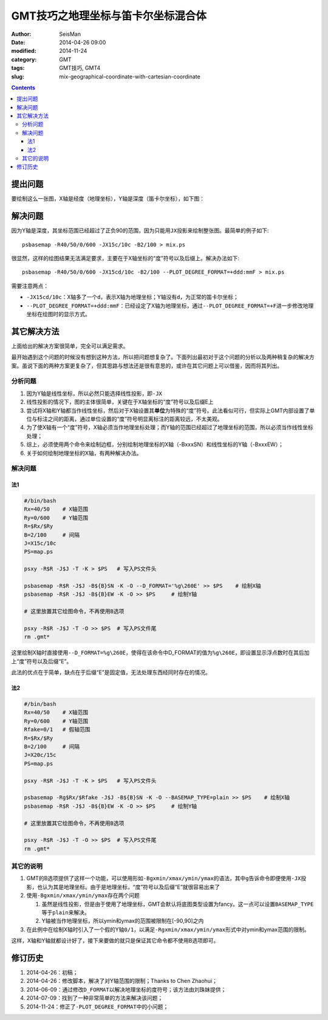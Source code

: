 GMT技巧之地理坐标与笛卡尔坐标混合体
###################################

:author: SeisMan
:date: 2014-04-26 09:00
:modified: 2014-11-24
:category: GMT
:tags: GMT技巧, GMT4
:slug: mix-geographical-coordinate-with-cartesian-coordinate

.. contents::

提出问题
========

要绘制这么一张图，X轴是经度（地理坐标），Y轴是深度（笛卡尔坐标），如下图：

.. figure:: /images/2014042601.jpg
   :alt: mix-geographical-coordinate-with-cartesian-coordinate
   :width: 700px

解决问题
========

因为Y轴是深度，其坐标范围已经超过了正负90的范围，因为只能用\ ``JX``\ 投影来绘制整张图。最简单的例子如下::

    psbasemap -R40/50/0/600 -JX15c/10c -B2/100 > mix.ps

.. figure:: /images/2014042602.jpg
   :alt: mix-geographical-coordinate-with-cartesian-coordinate
   :width: 700px

很显然，这样的绘图结果无法满足要求，主要在于X轴坐标的“度”符号以及后缀上。解决办法如下::

    psbasemap -R40/50/0/600 -JX15cd/10c -B2/100 --PLOT_DEGREE_FORMAT=+ddd:mmF > mix.ps

需要注意两点：

- ``-JX15cd/10c``\ ：X轴多了一个\ ``d``\ ，表示X轴为地理坐标；Y轴没有\ ``d``\ ，为正常的笛卡尔坐标；
- ``--PLOT_DEGREE_FORMAT=+ddd:mmF``\ ：已经设定了X轴为地理坐标，通过\ ``--PLOT_DEGREE_FORMAT=+F``\ 进一步修改地理坐标在绘图时的显示方式。

其它解决方法
============

上面给出的解决方案很简单，完全可以满足需求。

最开始遇到这个问题的时候没有想到这种方法，所以把问题想复杂了。下面列出最初对于这个问题的分析以及两种稍复杂的解决方案。虽说下面的两种方案更复杂了，但其思路与想法还是很有意思的，或许在其它问题上可以借鉴，因而将其列出。

分析问题
--------

#. 因为Y轴是线性坐标，所以必然只能选择线性投影，即\ ``-JX``\
#. 线性投影的情况下，图的主体很简单，关键在于X轴坐标的“度”符号以及后缀E上
#. 尝试将X轴和Y轴都当作线性坐标，然后对于X轴设置其\ **单位**\ 为特殊的“度”符号。此法看似可行，但实际上GMT内部设置了单位与标注之间的距离，通过单位设置的“度”符号明显离标注的距离较远，不太美观。
#. 为了使X轴有一个“度”符号，X轴必须当作地理坐标处理；而Y轴的范围已经超过了地理坐标的范围，所以必须当作线性坐标处理；
#. 综上，必须使用两个命令来绘制边框，分别绘制地理坐标的X轴（-BxxxSN）和线性坐标的Y轴（-BxxxEW）；
#. 关于如何绘制地理坐标的X轴，有两种解决办法。

解决问题
--------

法1
~~~

.. code-block:: bash

   #/bin/bash
   Rx=40/50    # X轴范围
   Ry=0/600    # Y轴范围
   R=$Rx/$Ry
   B=2/100     # 间隔
   J=X15c/10c
   PS=map.ps

   psxy -R$R -J$J -T -K > $PS   # 写入PS文件头

   psbasemap -R$R -J$J -B${B}SN -K -O --D_FORMAT='%g\260E' >> $PS    # 绘制X轴
   psbasemap -R$R -J$J -B${B}EW -K -O >> $PS     # 绘制Y轴

   # 这里放置其它绘图命令，不再使用B选项

   psxy -R$R -J$J -T -O >> $PS  # 写入PS文件尾
   rm .gmt*

这里绘制X轴时直接使用\ ``--D_FORMAT=%g\260E``\ ，使得在该命令中D_FORMAT的值为\ ``%g\260E``\ ，即设置显示浮点数时在其后加上“度”符号以及后缀“E”。

此法的优点在于简单，缺点在于后缀“E”是固定值，无法处理东西经同时存在的情况。

法2
~~~

.. code-block:: bash

   #/bin/bash
   Rx=40/50    # X轴范围
   Ry=0/600    # Y轴范围
   Rfake=0/1   # 假轴范围
   R=$Rx/$Ry
   B=2/100     # 间隔
   J=X20c/15c
   PS=map.ps

   psxy -R$R -J$J -T -K > $PS   # 写入PS文件头

   psbasemap -Rg$Rx/$Rfake -J$J -B${B}SN -K -O --BASEMAP_TYPE=plain >> $PS    # 绘制X轴
   psbasemap -R$R -J$J -B${B}EW -K -O >> $PS     # 绘制Y轴

   # 这里放置其它绘图命令，不再使用B选项

   psxy -R$R -J$J -T -O >> $PS  # 写入PS文件尾
   rm .gmt*

其它的说明
----------

#. GMT的B选项提供了这样一个功能，可以使用形如\ ``-Bgxmin/xmax/ymin/ymax``\ 的语法，其中\ ``g``\ 告诉命令即便使用\ ``-JX``\ 投影，也认为其是地理坐标。由于是地理坐标，“度”符号以及后缀“E”就很容易出来了
#. 使用\ ``-Bgxmin/xmax/ymin/ymax``\ 存在两个问题

   #. 虽然是线性投影，但是由于使用了地理坐标，GMT会默认将底图类型设置为fancy。这一点可以设置\ ``BASEMAP_TYPE``\ 等于\ ``plain``\ 来解决。
   #. Y轴被当作地理坐标，所以ymin和ymax的范围被限制在[-90,90]之内

#. 在此例中在绘制X轴时引入了一个假的Y轴\ ``0/1``\，以满足\ ``-Rgxmin/xmax/ymin/ymax``\ 形式中对ymin和ymax范围的限制。

这样，X轴和Y轴就都设计好了，接下来要做的就只是保证其它命令都不使用B选项即可。

修订历史
========

#. 2014-04-26：初稿；
#. 2014-04-26：修改脚本，解决了对Y轴范围的限制；Thanks to Chen Zhaohui；
#. 2014-06-09：通过修改\ ``D_FORMAT``\ 以解决地理坐标的度符号；该方法由刘珠妹提供；
#. 2014-07-09：找到了一种非常简单的方法来解决该问题；
#. 2014-11-24：修正了\ ``-PLOT_DEGREE_FORMAT``\ 中的小问题；
